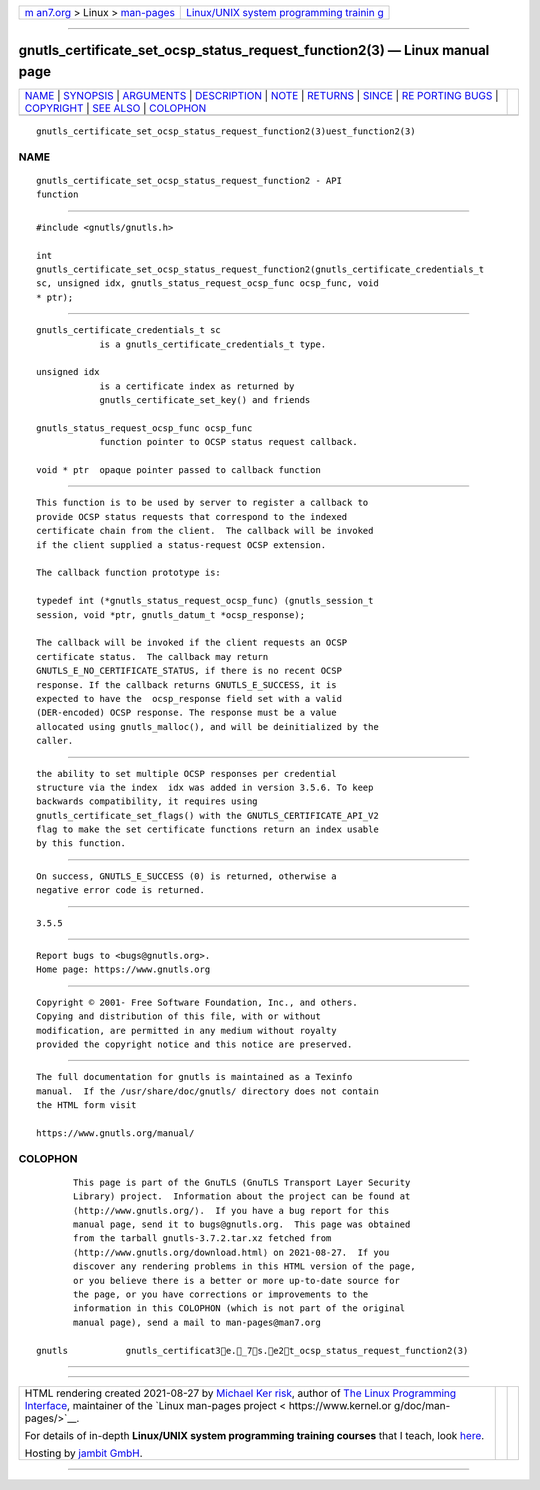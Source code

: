 .. container:: page-top

.. container:: nav-bar

   +----------------------------------+----------------------------------+
   | `m                               | `Linux/UNIX system programming   |
   | an7.org <../../../index.html>`__ | trainin                          |
   | > Linux >                        | g <http://man7.org/training/>`__ |
   | `man-pages <../index.html>`__    |                                  |
   +----------------------------------+----------------------------------+

--------------

gnutls_certificate_set_ocsp_status_request_function2(3) — Linux manual page
===========================================================================

+-----------------------------------+-----------------------------------+
| `NAME <#NAME>`__ \|               |                                   |
| `SYNOPSIS <#SYNOPSIS>`__ \|       |                                   |
| `ARGUMENTS <#ARGUMENTS>`__ \|     |                                   |
| `DESCRIPTION <#DESCRIPTION>`__ \| |                                   |
| `NOTE <#NOTE>`__ \|               |                                   |
| `RETURNS <#RETURNS>`__ \|         |                                   |
| `SINCE <#SINCE>`__ \|             |                                   |
| `RE                               |                                   |
| PORTING BUGS <#REPORTING_BUGS>`__ |                                   |
| \| `COPYRIGHT <#COPYRIGHT>`__ \|  |                                   |
| `SEE ALSO <#SEE_ALSO>`__ \|       |                                   |
| `COLOPHON <#COLOPHON>`__          |                                   |
+-----------------------------------+-----------------------------------+
| .. container:: man-search-box     |                                   |
+-----------------------------------+-----------------------------------+

::

   gnutls_certificate_set_ocsp_status_request_function2(3)uest_function2(3)

NAME
-------------------------------------------------

::

          gnutls_certificate_set_ocsp_status_request_function2 - API
          function


---------------------------------------------------------

::

          #include <gnutls/gnutls.h>

          int
          gnutls_certificate_set_ocsp_status_request_function2(gnutls_certificate_credentials_t
          sc, unsigned idx, gnutls_status_request_ocsp_func ocsp_func, void
          * ptr);


-----------------------------------------------------------

::

          gnutls_certificate_credentials_t sc
                      is a gnutls_certificate_credentials_t type.

          unsigned idx
                      is a certificate index as returned by
                      gnutls_certificate_set_key() and friends

          gnutls_status_request_ocsp_func ocsp_func
                      function pointer to OCSP status request callback.

          void * ptr  opaque pointer passed to callback function


---------------------------------------------------------------

::

          This function is to be used by server to register a callback to
          provide OCSP status requests that correspond to the indexed
          certificate chain from the client.  The callback will be invoked
          if the client supplied a status-request OCSP extension.

          The callback function prototype is:

          typedef int (*gnutls_status_request_ocsp_func) (gnutls_session_t
          session, void *ptr, gnutls_datum_t *ocsp_response);

          The callback will be invoked if the client requests an OCSP
          certificate status.  The callback may return
          GNUTLS_E_NO_CERTIFICATE_STATUS, if there is no recent OCSP
          response. If the callback returns GNUTLS_E_SUCCESS, it is
          expected to have the  ocsp_response field set with a valid
          (DER-encoded) OCSP response. The response must be a value
          allocated using gnutls_malloc(), and will be deinitialized by the
          caller.


-------------------------------------------------

::

          the ability to set multiple OCSP responses per credential
          structure via the index  idx was added in version 3.5.6. To keep
          backwards compatibility, it requires using
          gnutls_certificate_set_flags() with the GNUTLS_CERTIFICATE_API_V2
          flag to make the set certificate functions return an index usable
          by this function.


-------------------------------------------------------

::

          On success, GNUTLS_E_SUCCESS (0) is returned, otherwise a
          negative error code is returned.


---------------------------------------------------

::

          3.5.5


---------------------------------------------------------------------

::

          Report bugs to <bugs@gnutls.org>.
          Home page: https://www.gnutls.org


-----------------------------------------------------------

::

          Copyright © 2001- Free Software Foundation, Inc., and others.
          Copying and distribution of this file, with or without
          modification, are permitted in any medium without royalty
          provided the copyright notice and this notice are preserved.


---------------------------------------------------------

::

          The full documentation for gnutls is maintained as a Texinfo
          manual.  If the /usr/share/doc/gnutls/ directory does not contain
          the HTML form visit

          https://www.gnutls.org/manual/ 

COLOPHON
---------------------------------------------------------

::

          This page is part of the GnuTLS (GnuTLS Transport Layer Security
          Library) project.  Information about the project can be found at
          ⟨http://www.gnutls.org/⟩.  If you have a bug report for this
          manual page, send it to bugs@gnutls.org.  This page was obtained
          from the tarball gnutls-3.7.2.tar.xz fetched from
          ⟨http://www.gnutls.org/download.html⟩ on 2021-08-27.  If you
          discover any rendering problems in this HTML version of the page,
          or you believe there is a better or more up-to-date source for
          the page, or you have corrections or improvements to the
          information in this COLOPHON (which is not part of the original
          manual page), send a mail to man-pages@man7.org

   gnutls           gnutls_certificat3e._7s.e2t_ocsp_status_request_function2(3)

--------------

--------------

.. container:: footer

   +-----------------------+-----------------------+-----------------------+
   | HTML rendering        |                       | |Cover of TLPI|       |
   | created 2021-08-27 by |                       |                       |
   | `Michael              |                       |                       |
   | Ker                   |                       |                       |
   | risk <https://man7.or |                       |                       |
   | g/mtk/index.html>`__, |                       |                       |
   | author of `The Linux  |                       |                       |
   | Programming           |                       |                       |
   | Interface <https:     |                       |                       |
   | //man7.org/tlpi/>`__, |                       |                       |
   | maintainer of the     |                       |                       |
   | `Linux man-pages      |                       |                       |
   | project <             |                       |                       |
   | https://www.kernel.or |                       |                       |
   | g/doc/man-pages/>`__. |                       |                       |
   |                       |                       |                       |
   | For details of        |                       |                       |
   | in-depth **Linux/UNIX |                       |                       |
   | system programming    |                       |                       |
   | training courses**    |                       |                       |
   | that I teach, look    |                       |                       |
   | `here <https://ma     |                       |                       |
   | n7.org/training/>`__. |                       |                       |
   |                       |                       |                       |
   | Hosting by `jambit    |                       |                       |
   | GmbH                  |                       |                       |
   | <https://www.jambit.c |                       |                       |
   | om/index_en.html>`__. |                       |                       |
   +-----------------------+-----------------------+-----------------------+

--------------

.. container:: statcounter

   |Web Analytics Made Easy - StatCounter|

.. |Cover of TLPI| image:: https://man7.org/tlpi/cover/TLPI-front-cover-vsmall.png
   :target: https://man7.org/tlpi/
.. |Web Analytics Made Easy - StatCounter| image:: https://c.statcounter.com/7422636/0/9b6714ff/1/
   :class: statcounter
   :target: https://statcounter.com/
